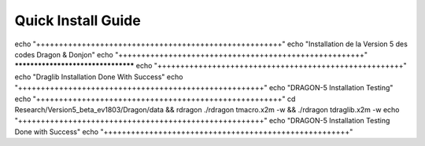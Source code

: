 Quick Install Guide
=============

echo "++++++++++++++++++++++++++++++++++++++++++++++++++++++"
echo "Installation de la Version 5 des codes Dragon & Donjon"
echo "++++++++++++++++++++++++++++++++++++++++++++++++++++++"
***********************************
echo "++++++++++++++++++++++++++++++++++++++++++++++++++++++"
echo "Draglib Installation Done With Success"
echo "++++++++++++++++++++++++++++++++++++++++++++++++++++++"
echo "DRAGON-5 Installation Testing"
echo "++++++++++++++++++++++++++++++++++++++++++++++++++++++"
cd Research/Version5_beta_ev1803/Dragon/data && rdragon 
./rdragon tmacro.x2m -w && ./rdragon tdraglib.x2m -w
echo "++++++++++++++++++++++++++++++++++++++++++++++++++++++"
echo "DRAGON-5 Installation Testing Done with Success"
echo "++++++++++++++++++++++++++++++++++++++++++++++++++++++"
